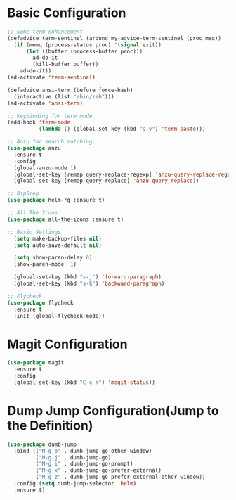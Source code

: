 * Basic Configuration 
#+BEGIN_SRC emacs-lisp
;; Some term enhancement
(defadvice term-sentinel (around my-advice-term-sentinel (proc msg))
  (if (memq (process-status proc) '(signal exit))
      (let ((buffer (process-buffer proc)))
        ad-do-it
        (kill-buffer buffer))
    ad-do-it))
(ad-activate 'term-sentinel)

(defadvice ansi-term (before force-bash)
  (interactive (list "/bin/zsh")))
(ad-activate 'ansi-term)

;; Keybinding for term mode
(add-hook 'term-mode
          (lambda () (global-set-key (kbd "s-v") 'term-paste)))

;; Anzu for search matching
(use-package anzu
  :ensure t
  :config
  (global-anzu-mode 1)
  (global-set-key [remap query-replace-regexp] 'anzu-query-replace-regexp)
  (global-set-key [remap query-replace] 'anzu-query-replace))

;; RipGrep
(use-package helm-rg :ensure t)

;; All The Icons
(use-package all-the-icons :ensure t)

;; Basic Settings
  (setq make-backup-files nil)
  (setq auto-save-default nil)

  (setq show-paren-delay 0)
  (show-paren-mode  1)

  (global-set-key (kbd "s-j") 'forward-paragraph)
  (global-set-key (kbd "s-k") 'backward-paragraph)
  
;; Flycheck
(use-package flycheck
  :ensure t
  :init (global-flycheck-mode))

#+END_SRC
* Magit Configuration 
  #+BEGIN_SRC emacs-lisp
  (use-package magit
    :ensure t
    :config
    (global-set-key (kbd "C-c m") 'magit-status))
  #+END_SRC
* Dump Jump Configuration(Jump to the Definition)
  #+BEGIN_SRC emacs-lisp
  (use-package dumb-jump
    :bind (("M-g o" . dumb-jump-go-other-window)
           ("M-g j" . dumb-jump-go)
           ("M-g i" . dumb-jump-go-prompt)
           ("M-g x" . dumb-jump-go-prefer-external)
           ("M-g z" . dumb-jump-go-prefer-external-other-window))
    :config (setq dumb-jump-selector 'helm)
    :ensure t)
  #+END_SRC
